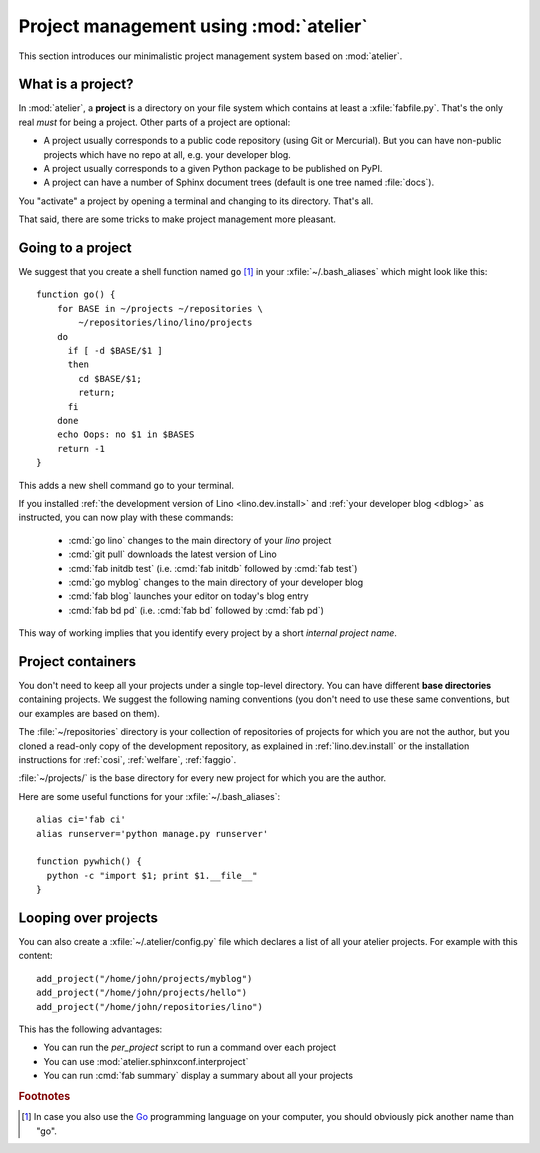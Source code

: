 =======================================
Project management using :mod:`atelier`
=======================================

This section introduces our minimalistic project management system
based on :mod:`atelier`.

What is a project?
==================

In :mod:`atelier`, a **project** is a directory on your file system
which contains at least a :xfile:`fabfile.py`.  That's the only real
*must* for being a project. Other parts of a project are optional:

- A project usually corresponds to a public code repository (using Git
  or Mercurial). But you can have non-public projects which have no
  repo at all, e.g. your developer blog.
- A project usually corresponds to a given Python package to be
  published on PyPI.
- A project can have a number of Sphinx document trees (default is one
  tree named :file:`docs`).

You "activate" a project by opening a terminal and changing to its
directory. That's all.

That said, there are some tricks to make project management more
pleasant.


Going to a project
==================

We suggest that you create a shell function named ``go`` [#f1]_ in
your :xfile:`~/.bash_aliases` which might look like this::

    function go() { 
        for BASE in ~/projects ~/repositories \
            ~/repositories/lino/lino/projects
        do
          if [ -d $BASE/$1 ] 
          then
            cd $BASE/$1;
            return;
          fi
        done
        echo Oops: no $1 in $BASES
        return -1
    }


This adds a new shell command ``go`` to your terminal.  

If you installed :ref:`the development version of Lino
<lino.dev.install>` and :ref:`your developer blog <dblog>` as
instructed, you can now play with these commands:

  - :cmd:`go lino` changes to the main directory of your `lino` project
  - :cmd:`git pull` downloads the latest version of Lino
  - :cmd:`fab initdb test` (i.e. :cmd:`fab initdb` followed by
    :cmd:`fab test`)

  - :cmd:`go myblog` changes to the main directory of your developer blog
  - :cmd:`fab blog` launches your editor on today's blog entry
  - :cmd:`fab bd pd` (i.e. :cmd:`fab bd` followed by :cmd:`fab pd`)


This way of working implies that you identify every project by a short
*internal project name*.


Project containers
==================

You don't need to keep all your projects under a single top-level
directory.  You can have different **base directories** containing
projects.  We suggest the following naming conventions (you don't need
to use these same conventions, but our examples are based on them).

.. xfile:: ~/repositories

The :file:`~/repositories` directory is your collection of
repositories of projects for which you are not the author, but you
cloned a read-only copy of the development repository, as explained in
:ref:`lino.dev.install` or the installation instructions for
:ref:`cosi`, :ref:`welfare`, :ref:`faggio`.

.. xfile:: ~/projects

:file:`~/projects/` is the base directory for every new project for
which you are the author.

Here are some useful functions for your :xfile:`~/.bash_aliases`::

    alias ci='fab ci'
    alias runserver='python manage.py runserver'

    function pywhich() { 
      python -c "import $1; print $1.__file__"
    }

Looping over projects
=====================

You can also create a :xfile:`~/.atelier/config.py` file which
declares a list of all your atelier projects. For example with this
content::

     add_project("/home/john/projects/myblog")
     add_project("/home/john/projects/hello")
     add_project("/home/john/repositories/lino")


This has the following advantages:

- You can run the `per_project` script to run a command over each project
- You can use :mod:`atelier.sphinxconf.interproject`
- You can run :cmd:`fab summary` display a summary about all your
  projects


.. rubric:: Footnotes

.. [#f1] In case you also use the `Go <https://golang.org/>`_
         programming language on your computer, you should obviously
         pick another name than "go".
